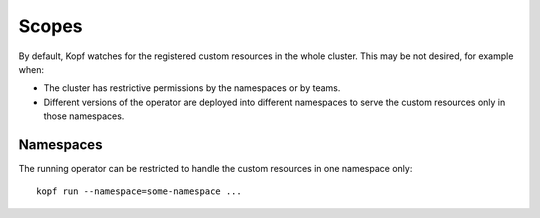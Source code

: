 ======
Scopes
======

By default, Kopf watches for the registered custom resources
in the whole cluster. This may be not desired, for example when:

* The cluster has restrictive permissions by the namespaces or by teams.
* Different versions of the operator are deployed into different namespaces
  to serve the custom resources only in those namespaces.


Namespaces
----------

The running operator can be restricted to handle the custom resources
in one namespace only::

    kopf run --namespace=some-namespace ...

